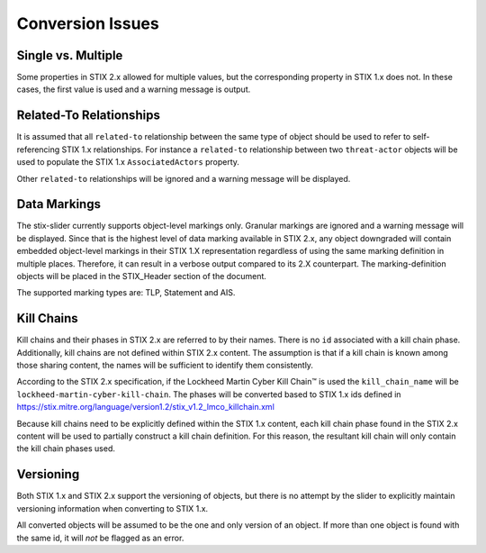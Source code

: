 ​Conversion Issues
=====================

Single vs. Multiple
-------------------------

Some properties in STIX 2.x allowed for multiple values, but the
corresponding property in STIX 1.x does not. In these cases, the first
value is used and a warning message is output.

Related-To Relationships
-------------------------

It is assumed that all ``related-to`` relationship between the same type of object should be used to refer to
self-referencing STIX 1.x relationships.
For instance a ``related-to`` relationship between two ``threat-actor`` objects will be used to populate the STIX 1.x
``AssociatedActors`` property.

Other ``related-to`` relationships will be ignored and a warning message will be displayed.

Data Markings
--------------

The stix-slider currently supports object-level markings only. Granular markings are ignored and a warning message will be displayed.
Since that is the highest level of data marking available in STIX 2.x,
any object downgraded will contain embedded object-level markings in their STIX 1.X representation regardless of
using the same marking definition in multiple places. Therefore, it can result in a verbose output compared to its 2.X counterpart.
The marking-definition objects will be placed in the STIX_Header
section of the document.

The supported marking types are: TLP, Statement and AIS.

Kill Chains
-------------

Kill chains and their phases in STIX 2.x are referred to by their names.  There is no ``id`` associated with a kill chain phase.
Additionally, kill chains are not defined within STIX 2.x content.  The assumption is that if a kill chain is known among those
sharing content, the names will be sufficient to identify them consistently.

According to the STIX 2.x specification,
if the Lockheed Martin Cyber Kill Chain™ is used the ``kill_chain_name`` will be ``lockheed-martin-cyber-kill-chain``.
The phases will be converted based to STIX 1.x ids defined in https://stix.mitre.org/language/version1.2/stix_v1.2_lmco_killchain.xml

Because kill chains need to be explicitly defined within the STIX 1.x content, each kill chain phase found in the STIX 2.x content will
be used to partially construct a kill chain definition.  For this reason, the resultant kill chain will only contain the kill chain phases used.

Versioning
-------------

Both STIX 1.x and STIX 2.x support the versioning of objects, but there is no attempt
by the slider to explicitly maintain versioning information when converting to STIX 1.x.

All converted objects will be assumed to be the one and only version of an object. If more than one object is found with
the same id, it will *not* be flagged as an error.
